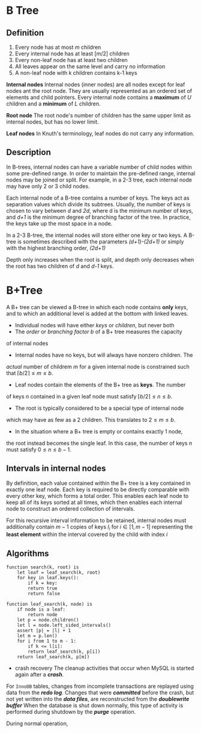 * B Tree
** Definition
   1. Every node has at most /m/ children
   2. Every internal node has at least [m/2] children
   3. Every non-leaf node has at least two children
   4. All leaves appear on the same level and carry no information
   5. A non-leaf node with k children contains k-1 keys
**Internal nodes**
Internal nodes (inner nodes) are all nodes except for leaf nodes ant the
root node. They are usually represented as an ordered set of elements and
child pointers. Every internal node contains a *maximum* of /U/ children
and a *minimum* of /L/ children. 

**Root node**
The root node's number of children has the same upper limit as internal
nodes, but has no lower limit.

**Leaf nodes**
In Knuth's terminology, leaf nodes do not carry any information.

** Description
   In B-trees, internal nodes can have a variable number of child nodes
within some pre-defined range. In order to maintain the pre-defined range,
internal nodes may be joined or split. For example, in a 2-3 tree, each
internal node may have only 2 or 3 child nodes.

Each internal node of a B-tree contains a number of keys. The keys act as
separation values which divide its subtrees. Usually, the number of keys
is chosen to vary between /d/ and /2d/, where d is the minimum number of
keys, and /d+1/ is the minimum degree of branching factor of the tree.
In practice, the keys take up the most space in a node. 

In a 2-3 B-tree, the internal nodes will store either one key or two keys.
A B-tree is sometimes described with the parameters /(d+1)-(2d+1)/ or
simply with the highest branching order, /(2d+1)/

Depth only increases when the root is split, and depth only decreases when
the root has two children of /d/ and /d-1/ keys.
* B+Tree
  A B+ tree can be viewed a B-tree in which each node contains *only* keys,
and to which an additional level is added at the bottom with linked leaves.

- Individual nodes will have either /keys/ or /children/, but never both
- The /order/ or /branching factor/ $b$ of a B+ tree measures the capacity
of internal nodes
- Internal nodes have no keys, but will always have nonzero children. The
/actual/ number of childrem $m$ for a given internal node is constrained
such that $\lceil b/2 \rceil \leq m \leq b$.
- Leaf nodes contain the elements of the B+ tree as *keys*. The number
of keys $n$ contained in a given leaf node must satisfy $\lceil b/2 \rceil \leq n \leq b$.
- The root is typically considered to be a special type of internal node
which may have as few as a 2 children. This translates to $2 \leq m \leq b$.
- In the situation where a B+ tree is empty or contains exactly 1 node,
the root instead becomes the single leaf. In this case, the number of keys
$n$ must satisfy $0 \leq n \leq b-1$.

** Intervals in internal nodes
   By definition, each value contained within the B+ tree is a key contained
in exactly one leaf node. Each key is required to be directly comparable
with every other key, which forms a total order. This enables each leaf node
to keep all of its keys sorted at all times, which then enables each internal
node to construct an ordered collection of intervals.

For this recursive interval information to be retained, internal nodes must
additionally contain $m-1$ copies of keys $l_i$ for $i \in [1, m-1]$ representing
the *least element* within the interval covered by the child with index $i$

** Algorithms
   
#+BEGIN_SRC pseudo
function search(k, root) is
    let leaf = leaf_search(k, root)
    for key in leaf.keys():
        if k = key:
	    return true
	    return false
#+END_SRC

#+BEGIN_SRC pseudo
function leaf_search(k, node) is
    if node is a leaf:
        return node
    let p = node.children()
    let l = node.left_sided_intervals()
    assert |p| = |l| + 1
    let m = p.len()
    for i from 1 to m - 1:
        if k <= l[i]:
	    return leaf_search(k, p[i])
    return leaf_search(k, p[m])
#+END_SRC

+ crash recovery
  The cleanup activities that occur when MySQL is started again after a */crash/*.
For =InnoDB= tables, changes from incomplete transactions are replayed using data
from the */redo log/*. Changes that were */committed/* before the crash, but not
yet written into the */data files/*, are reconstructed from the */doublewrite buffer/*
When the database is shut down normally, this type of activity is performed during
shutdown by the */purge/* operation.

During normal operation, 
